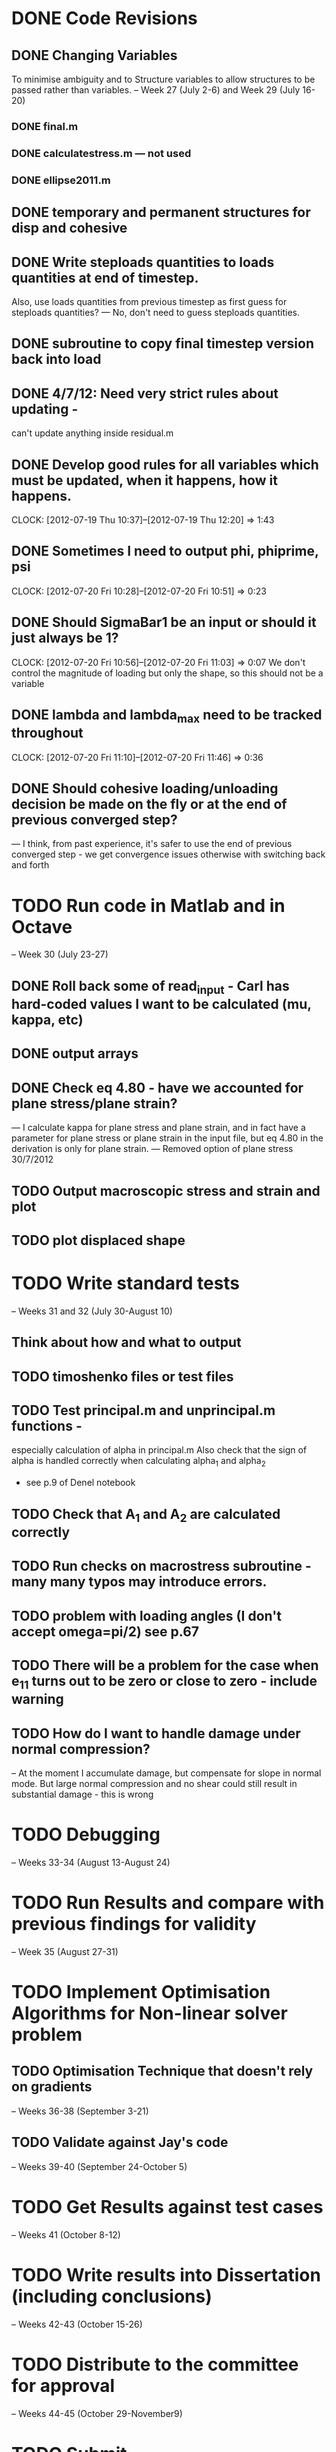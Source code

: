
* DONE Code Revisions
** DONE Changing Variables 
   To minimise ambiguity and to Structure variables to allow structures to be passed rather than variables.    
   -- Week 27 (July 2-6) and Week 29 (July 16-20)
*** DONE final.m
*** DONE calculatestress.m --- not used
*** DONE ellipse2011.m


** DONE temporary and permanent structures for disp and cohesive
** DONE Write steploads quantities to loads quantities at end of timestep. 
  Also, use loads quantities from previous timestep as first guess for steploads quantities? 
  --- No, don't need to guess steploads quantities.
** DONE subroutine to copy final timestep version back into load
** DONE 4/7/12: Need very strict rules about updating - 
can't update anything inside residual.m
** DONE Develop good rules for all variables which must be updated, when it happens, how it happens.  
   CLOCK: [2012-07-19 Thu 10:37]--[2012-07-19 Thu 12:20] =>  1:43

** DONE Sometimes I need to output phi, phiprime, psi
   CLOCK: [2012-07-20 Fri 10:28]--[2012-07-20 Fri 10:51] =>  0:23
** DONE Should SigmaBar1 be an input or should it just always be 1?  
   CLOCK: [2012-07-20 Fri 10:56]--[2012-07-20 Fri 11:03] =>  0:07
  We don't control the magnitude of loading but only the shape, so this should not be a variable
** DONE lambda and lambda_max need to be tracked throughout 
   CLOCK: [2012-07-20 Fri 11:10]--[2012-07-20 Fri 11:46] =>  0:36
** DONE Should cohesive loading/unloading decision be made on the fly or at the end of previous converged step?
   --- I think, from past experience, it's safer to use the end of previous converged step - we get convergence issues otherwise with switching back and forth
   



    
* TODO Run code in Matlab and in Octave 
  -- Week 30 (July 23-27)


** DONE Roll back some of read_input - Carl has hard-coded values I want to be calculated (mu, kappa, etc)
** DONE output arrays
** DONE Check eq 4.80 - have we accounted for plane stress/plane strain?
       --- I calculate kappa for plane stress and plane strain, and in fact have a parameter for plane stress or plane strain in the input file, but eq 4.80 in the derivation is only for plane strain.  
       --- Removed option of plane stress 30/7/2012

   
** TODO Output macroscopic stress and strain and plot
** TODO plot displaced shape





* TODO Write standard tests 
   -- Weeks 31 and 32 (July 30-August 10)

** Think about how and what to output
** TODO timoshenko files or test files
** TODO Test principal.m and unprincipal.m functions - 
    especially calculation of alpha in principal.m
    Also check that the sign of alpha is handled correctly when calculating alpha_1 and alpha_2 
    - see p.9 of Denel notebook
** TODO Check that A_1 and A_2 are calculated correctly
** TODO Run checks on macrostress subroutine - many many typos may introduce errors.
** TODO problem with loading angles (I don't accept omega=pi/2) see p.67
** TODO There will be a problem for the case when e_11 turns out to be zero or close to zero - include warning
** TODO How do I want to handle damage under normal compression?  
   -- At the moment I accumulate damage, but compensate for slope in normal mode.  
      But large normal compression and no shear could still result in substantial damage - this is wrong



* TODO Debugging 
   -- Weeks 33-34 (August 13-August 24)
* TODO Run Results and compare with previous findings for validity 
   -- Week 35 (August 27-31)

* TODO Implement Optimisation Algorithms for Non-linear solver problem
** TODO Optimisation Technique that doesn't rely on gradients 
   -- Weeks 36-38 (September 3-21)
** TODO Validate against Jay's code 
   -- Weeks 39-40 (September 24-October 5)
   
* TODO Get Results against test cases 
  -- Weeks 41 (October 8-12)

* TODO Write results into Dissertation (including conclusions) 
  -- Weeks 42-43 (October 15-26)
  
* TODO Distribute to the committee for approval 
-- Weeks 44-45 (October 29-November9) 

* TODO Submit 
-- (Due November 16)





* Documentation
** TODO Write iteration algorithm carefully for thesis
   Maps for when variables are accessed and changed. e.g. steploads quantities, disp quantities.
** TODO Document derivation of angles
** TODO Note on p.50
** TODO Add unloading path to definition of cohesive law p65
** TODO Fix integration bounds, absolute value p68
** TODO include equation for stress transformation, fix sign error p69





* Questions to be answered
** TODO Do I ever actually need to calculate the stress?  Why am I not calculating stress?
       ---Removed from subroutine farfieldstress 16/7/2012 but still need to check reasoning
** TODO Timestep shouldn't be needed in stack or unstack Carl has ideas 
   load should be an array of structures rather than a structure containing arrays
** TODO Can I have a structure of structures? i.e. step.disp.etc and final.disp.etc? or steppot.coh.phi, steppot.ff.phi?
** TODO Do I want stepsoln?
** TODO How to update one timestep of a structure without putting the structure in input as well as output parameters of function  - see unstack.m. Ask Carl




* Completed
** DONE Check definition of beta
** DONE Can't cope with zero stress in 11 direction at the moment.
        --- Derivation in Denel notebook pp 11-12, implemented in initialize_loading.m and macrostress.m 18/7/2012
** DONE Calculate phiprime2 and psiprime only when necessary - two phi functions? 
** DONE 3/7/12: Correct calculation of cohesive law - I think this needs to be rationalised and reworked.  
   Is there any reason to have separate subroutines?  
** DONE Why are we not keeping track of the previous value of lambda?  No attempt to handle unloading. 
        --- derivation 4/7/2012,
        --- implemented 4/7/2012, still need to watch for updating global values
** DONE put disp, t_coh etc into structures
  CLOCK: [2012-07-17 Tue 10:38]--[2012-07-17 Tue 11:03] =>  0:25
** DONE 5/7/12: put input file name as parameter in read_input.m
   done immediately by Carl
** DONE get code into Github
  CLOCK: [2012-07-05 Thu 10:49]--[2012-07-05 Thu 12:12] =>  1:23
** DONE subroutine to copy current timestep versions of load
** DONE common features of residual.m and final.m in a new subroutine
** DONE Macrostress needs to be more flexible so it can be called from final as well as residual
** DONE use stack and unstack in residual.m  
  CLOCK: [2012-07-17 Tue 11:03]--[2012-07-17 Tue 11:19] =>  0:16
** DONE Get Carl to help me write a better input reader/input deck (i.e. more robust)
** DONE check that I can pass structures with name changes as I do from residual to stack and unstack
** DONE Am I causing problems by storing phi, phiprime, psi instead of using and discarding them?  
       --- Do I have storage/speed issues?
       --- Perhaps I could only save them in final.m - that would mean sacrificing common.m? or setting an option?
       --- If I am saving them at each timestep it might be possible to loop more efficiently?




** TODO sigma_bar_11 close to zero but not equal to zero. ---> warning

** go through code and check that I don't use == test for non-integers
